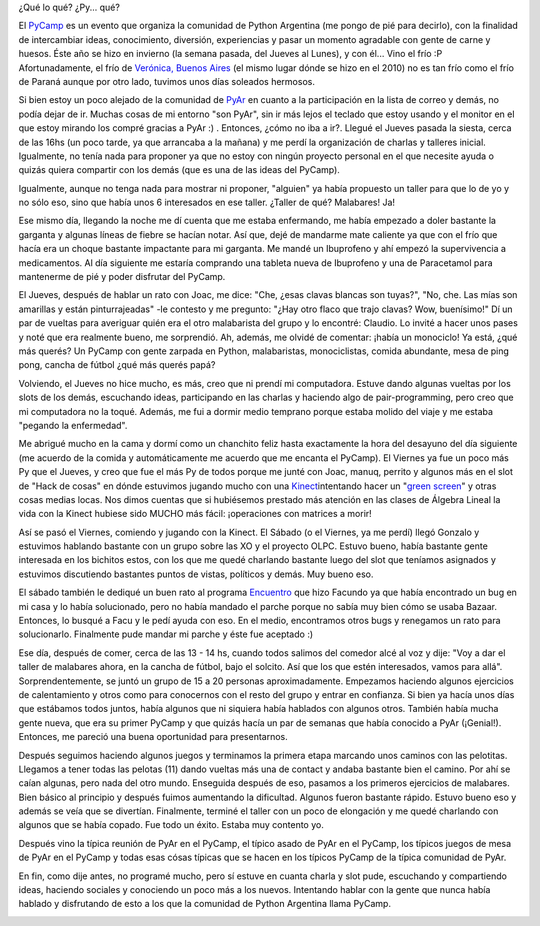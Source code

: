 .. link:
.. description:
.. tags: arte, charla, circo, olpc, python, software libre, viajes
.. date: 2012/07/15 01:21:43
.. title: PyCamp 2012
.. slug: pycamp-2012

    Yo tomé el taller para dejar de fumar de Humitos. Finalmente, no
    dejé de fumar, pero aprendí a malabarear...

¿Qué lo qué? ¿Py... qué?

El `PyCamp <http://python.org.ar/pyar/PyCamp/QueSeHace>`__ es un evento
que organiza la comunidad de Python Argentina (me pongo de pié para
decirlo), con la finalidad de intercambiar ideas, conocimiento,
diversión, experiencias y pasar un momento agradable con gente de carne
y huesos. Éste año se hizo en invierno (la semana pasada, del Jueves al
Lunes), y con él... Vino el frío :P Afortunadamente, el frío de
`Verónica, Buenos
Aires <http://en.wikipedia.org/wiki/Ver%C3%B3nica,_Buenos_Aires>`__ (el
mismo lugar dónde se hizo en el 2010) no es tan frío como el frío de
Paraná aunque por otro lado, tuvimos unos días soleados hermosos.

Si bien estoy un poco alejado de la comunidad de
`PyAr <http://python.org.ar/>`__ en cuanto a la participación en la
lista de correo y demás, no podía dejar de ir. Muchas cosas de mi
entorno "son PyAr", sin ir más lejos el teclado que estoy usando y el
monitor en el que estoy mirando los compré gracias a PyAr :) . Entonces,
¿cómo no iba a ir?. Llegué el Jueves pasada la siesta, cerca de las 16hs
(un poco tarde, ya que arrancaba a la mañana) y me perdí la organización
de charlas y talleres inicial. Igualmente, no tenía nada para proponer
ya que no estoy con ningún proyecto personal en el que necesite ayuda o
quizás quiera compartir con los demás (que es una de las ideas del
PyCamp).

Igualmente, aunque no tenga nada para mostrar ni proponer, "alguien" ya
había propuesto un taller para que lo de yo y no sólo eso, sino que
había unos 6 interesados en ese taller. ¿Taller de qué? Malabares! Ja!

Ese mismo día, llegando la noche me dí cuenta que me estaba enfermando,
me había empezado a doler bastante la garganta y algunas líneas de
fiebre se hacían notar. Así que, dejé de mandarme mate caliente ya que
con el frío que hacía era un choque bastante impactante para mi
garganta. Me mandé un Ibuprofeno y ahí empezó la supervivencia a
medicamentos. Al día siguiente me estaría comprando una tableta nueva de
Ibuprofeno y una de Paracetamol para mantenerme de pié y poder disfrutar
del PyCamp.

El Jueves, después de hablar un rato con Joac, me dice: "Che, ¿esas
clavas blancas son tuyas?", "No, che. Las mías son amarillas y están
pinturrajeadas" -le contesto y me pregunto: "¿Hay otro flaco que trajo
clavas? Wow, buenísimo!" Dí un par de vueltas para averiguar quién era
el otro malabarista del grupo y lo encontré: Claudio. Lo invité a hacer
unos pases y noté que era realmente bueno, me sorprendió. Ah, además, me
olvidé de comentar: ¡había un monociclo! Ya está, ¿qué más querés? Un
PyCamp con gente zarpada en Python, malabaristas, monociclistas, comida
abundante, mesa de ping pong, cancha de fútbol ¿qué más querés papá?

Volviendo, el Jueves no hice mucho, es más, creo que ni prendí mi
computadora. Estuve dando algunas vueltas por los slots de los demás,
escuchando ideas, participando en las charlas y haciendo algo de
pair-programming, pero creo que mi computadora no la toqué. Además, me
fui a dormir medio temprano porque estaba molido del viaje y me estaba
"pegando la enfermedad".

Me abrigué mucho en la cama y dormí como un chanchito feliz hasta
exactamente la hora del desayuno del día siguiente (me acuerdo de la
comida y automáticamente me acuerdo que me encanta el PyCamp). El
Viernes ya fue un poco más Py que el Jueves, y creo que fue el más Py de
todos porque me junté con Joac, manuq, perrito y algunos más en el slot
de "Hack de cosas" en dónde estuvimos jugando mucho con una
`Kinect <http://es.wikipedia.org/wiki/Kinect>`__\ intentando hacer un
"`green screen <http://en.wikipedia.org/wiki/Chroma_key>`__\ " y otras
cosas medias locas. Nos dimos cuentas que si hubiésemos prestado más
atención en las clases de Álgebra Lineal la vida con la Kinect hubiese
sido MUCHO más fácil: ¡operaciones con matrices a morir!

Así se pasó el Viernes, comiendo y jugando con la Kinect. El Sábado (o
el Viernes, ya me perdí) llegó Gonzalo y estuvimos hablando bastante con
un grupo sobre las XO y el proyecto OLPC. Estuvo bueno, había bastante
gente interesada en los bichitos estos, con los que me quedé charlando
bastante luego del slot que teníamos asignados y estuvimos discutiendo
bastantes puntos de vistas, políticos y demás. Muy bueno eso.

El sábado también le dediqué un buen rato al programa
`Encuentro <https://launchpad.net/encuentro/>`__ que hizo Facundo ya que
había encontrado un bug en mi casa y lo había solucionado, pero no había
mandado el parche porque no sabía muy bien cómo se usaba Bazaar.
Entonces, lo busqué a Facu y le pedí ayuda con eso. En el medio,
encontramos otros bugs y renegamos un rato para solucionarlo. Finalmente
pude mandar mi parche y éste fue aceptado :)

Ese día, después de comer, cerca de las 13 - 14 hs, cuando todos salimos
del comedor alcé al voz y dije: "Voy a dar el taller de malabares ahora,
en la cancha de fútbol, bajo el solcito. Así que los que estén
interesados, vamos para allá". Sorprendentemente, se juntó un grupo de
15 a 20 personas aproximadamente. Empezamos haciendo algunos ejercicios
de calentamiento y otros como para conocernos con el resto del grupo y
entrar en confianza. Si bien ya hacía unos días que estábamos todos
juntos, había algunos que ni siquiera había hablados con algunos otros.
También había mucha gente nueva, que era su primer PyCamp y que quizás
hacía un par de semanas que había conocido a PyAr (¡Genial!). Entonces,
me pareció una buena oportunidad para presentarnos.

|image0|

Después seguimos haciendo algunos juegos y terminamos la primera etapa
marcando unos caminos con las pelotitas. Llegamos a tener todas las
pelotas (11) dando vueltas más una de contact y andaba bastante bien el
camino. Por ahí se caían algunas, pero nada del otro mundo. Enseguida
después de eso, pasamos a los primeros ejercicios de malabares. Bien
básico al principio y después fuimos aumentando la dificultad. Algunos
fueron bastante rápido. Estuvo bueno eso y además se veía que se
divertían. Finalmente, terminé el taller con un poco de elongación y me
quedé charlando con algunos que se había copado. Fue todo un éxito.
Estaba muy contento yo.

Después vino la típica reunión de PyAr en el PyCamp, el típico asado de
PyAr en el PyCamp, los típicos juegos de mesa de PyAr en el PyCamp y
todas esas cósas típicas que se hacen en los típicos PyCamp de la típica
comunidad de PyAr.

En fin, como dije antes, no programé mucho, pero sí estuve en cuanta
charla y slot pude, escuchando y compartiendo ideas, haciendo sociales y
conociendo un poco más a los nuevos. Intentando hablar con la gente que
nunca había hablado y disfrutando de esto a los que la comunidad de
Python Argentina llama PyCamp.

|image1|

.. |image0| image:: http://humitos.files.wordpress.com/2012/07/7546243240_8dea0b7adc_k.jpg
   :target: http://humitos.files.wordpress.com/2012/07/7546243240_8dea0b7adc_k.jpg
.. |image1| image:: http://humitos.files.wordpress.com/2012/07/7546222938_fd7e3fc22a_k.jpg
   :target: http://humitos.files.wordpress.com/2012/07/7546222938_fd7e3fc22a_k.jpg
